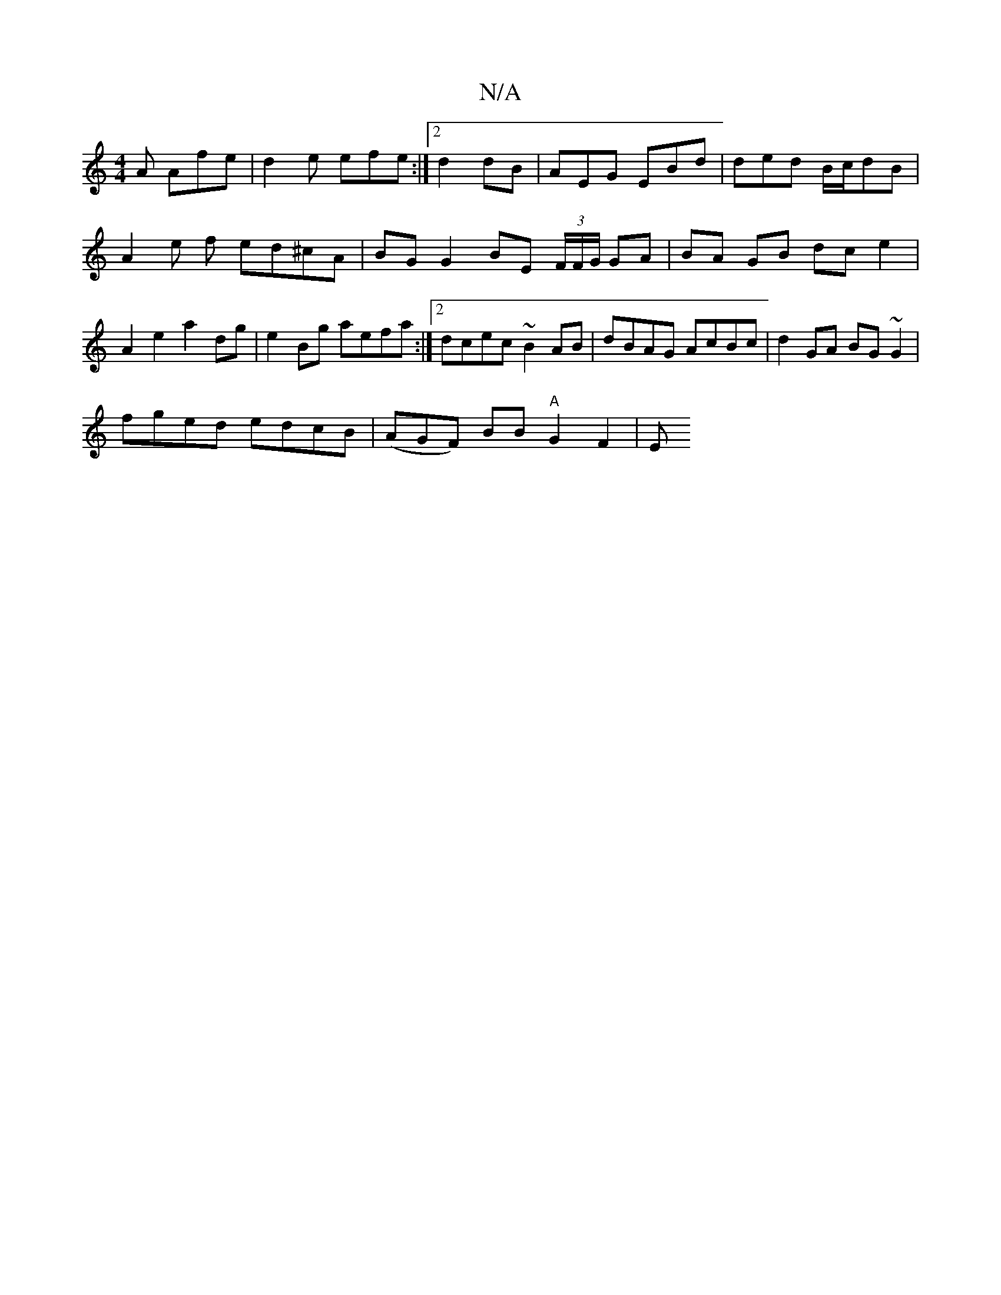 X:1
T:N/A
M:4/4
R:N/A
K:Cmajor
A Afe|d2e efe :|[2 d2dB|AEG EBd | ded B/c/dB | A2 e f ed^cA | BG G2 BE (3F/F/G/ GA | BA GB dc e2 | A2 e2 a2 dg | e2 Bg aefa :|[2 dcec ~B2 AB | dBAG AcBc |d2 GA BG~G2 |
fged edcB |(AGF) BB "A"G2 F2 | E